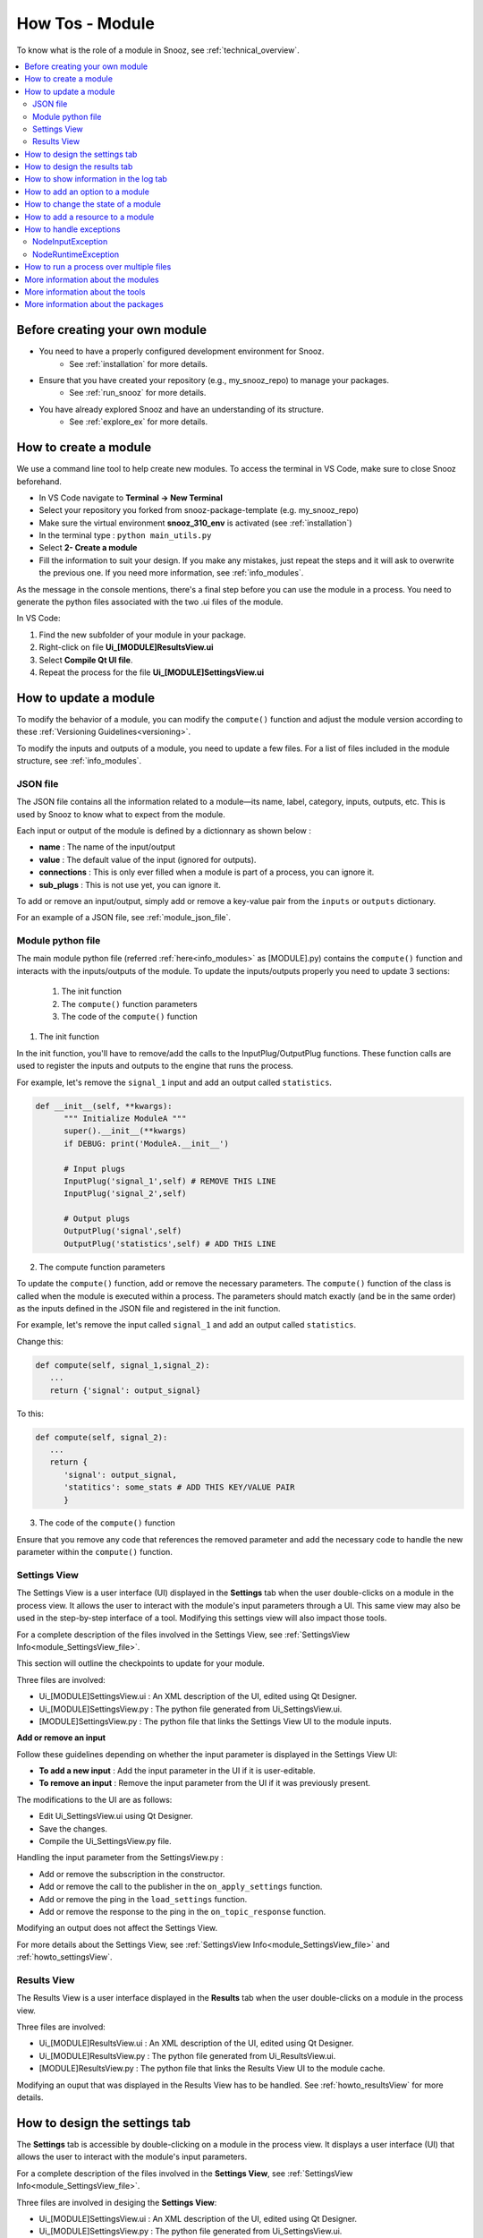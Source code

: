 .. _module_howtos:

=================
How Tos - Module 
=================

To know what is the role of a module in Snooz, see :ref:`technical_overview`.

.. contents::
   :local:

Before creating your own module
==================================

- You need to have a properly configured development environment for Snooz. 
   - See :ref:`installation` for more details.
- Ensure that you have created your repository (e.g., my_snooz_repo) to manage your packages. 
   - See :ref:`run_snooz` for more details.
- You have already explored Snooz and have an understanding of its structure. 
   - See :ref:`explore_ex` for more details. 

.. _How_to_create_a_module:

How to create a module
==================================
We use a command line tool to help create new modules. To access the terminal in VS Code, make sure to close Snooz beforehand. 

- In VS Code navigate to **Terminal -> New Terminal**
- Select your repository you forked from snooz-package-template (e.g. my_snooz_repo)
- Make sure the virtual environment **snooz_310_env** is activated (see :ref:`installation`)
- In the terminal type : ``python main_utils.py``
- Select **2- Create a module**
- Fill the information to suit your design. If you make any mistakes, just repeat the steps and it will ask to overwrite the previous one.  If you need more information, see :ref:`info_modules`.

As the message in the console mentions, there's a final step before you can use the module in a process. 
You need to generate the python files associated with the two .ui files of the module. 

In VS Code:

1. Find the new subfolder of your module in your package.
2. Right-click on file **Ui_[MODULE]ResultsView.ui**
3. Select **Compile Qt UI file**.
4. Repeat the process for the file **Ui_[MODULE]SettingsView.ui**

How to update a module
==================================
To modify the behavior of a module, you can modify the ``compute()`` function and adjust the module version according to these :ref:`Versioning Guidelines<versioning>`. 

To modify the inputs and outputs of a module, you need to update a few files. For a list of files included in the module structure, see  :ref:`info_modules`.

JSON file
-------------------------

The JSON file contains all the information related to a module—its name, label, category, inputs, outputs, etc. This is used by Snooz to know what to expect from the module.

Each input or output of the module is defined by a dictionnary as shown below : 

- **name** : The name of the input/output
- **value** : The default value of the input (ignored for outputs).
- **connections** : This is only ever filled when a module is part of a process, you can ignore it.
- **sub_plugs** : This is not use yet, you can ignore it.

To add or remove an input/output, simply add or remove a key-value pair from the ``inputs`` or ``outputs`` dictionary.

For an example of a JSON file, see :ref:`module_json_file`.

Module python file
-------------------------

The main module python file (referred :ref:`here<info_modules>` as [MODULE].py) contains the ``compute()`` function and interacts with the inputs/outputs of the module.  
To update the inputs/outputs properly you need to update 3 sections:

   1. The init function
   2. The ``compute()`` function parameters
   3. The code of the ``compute()`` function

1. The init function

In the init function, you'll have to remove/add the calls to the InputPlug/OutputPlug functions. 
These function calls are used to register the inputs and outputs to the engine that runs the process.

For example, let's remove the ``signal_1`` input and add an output called ``statistics``.

.. code-block:: python

   def __init__(self, **kwargs):
         """ Initialize ModuleA """
         super().__init__(**kwargs)
         if DEBUG: print('ModuleA.__init__')

         # Input plugs
         InputPlug('signal_1',self) # REMOVE THIS LINE
         InputPlug('signal_2',self)
         
         # Output plugs
         OutputPlug('signal',self)
         OutputPlug('statistics',self) # ADD THIS LINE

2. The compute function parameters

To update the ``compute()`` function, add or remove the necessary parameters. The ``compute()`` function of the class is called when the module is executed within a process. 
The parameters should match exactly (and be in the same order) as the inputs defined in the JSON file and registered in the init function.

For example, let's remove the input called ``signal_1`` and add an output called ``statistics``.

Change this:

.. code-block:: python

   def compute(self, signal_1,signal_2):
      ...
      return {'signal': output_signal}

To this:

.. code-block:: python

   def compute(self, signal_2):
      ...
      return {
         'signal': output_signal,
         'statitics': some_stats # ADD THIS KEY/VALUE PAIR
         }

3. The code of the ``compute()`` function

Ensure that you remove any code that references the removed parameter and add the necessary code to handle the new parameter within the ``compute()`` function.

Settings View
-------------------------

The Settings View is a user interface (UI) displayed in the **Settings** tab when the user double-clicks on a module in the process view.
It allows the user to interact with the module's input parameters through a UI.
This same view may also be used in the step-by-step interface of a tool. Modifying this settings view will also impact those tools.

For a complete description of the files involved in the Settings View, see :ref:`SettingsView Info<module_SettingsView_file>`.

This section will outline the checkpoints to update for your module.

Three files are involved:

- Ui_[MODULE]SettingsView.ui : An XML description of the UI, edited using Qt Designer.
- Ui_[MODULE]SettingsView.py : The python file generated from Ui_SettingsView.ui.
- [MODULE]SettingsView.py : The python file that links the Settings View UI to the module inputs.

**Add or remove an input**

Follow these guidelines depending on whether the input parameter is displayed in the Settings View UI:

- **To add a new input** : Add the input parameter in the UI if it is user-editable.
- **To remove an input** : Remove the input parameter from the UI if it was previously present. 

The modifications to the UI are as follows:

- Edit Ui_SettingsView.ui using Qt Designer.
- Save the changes.
- Compile the Ui_SettingsView.py file.

Handling the input parameter from the SettingsView.py :

- Add or remove the subscription in the constructor.
- Add or remove the call to the publisher in the ``on_apply_settings`` function.
- Add or remove the ping in the ``load_settings`` function.
- Add or remove the response to the ping in the ``on_topic_response`` function.

Modifying an output does not affect the Settings View.

For more details about the Settings View, see :ref:`SettingsView Info<module_SettingsView_file>` and :ref:`howto_settingsView`.

Results View
-------------------------

The Results View is a user interface displayed in the **Results** tab when the user double-clicks on a module in the process view.

Three files are involved:

- Ui_[MODULE]ResultsView.ui : An XML description of the UI, edited using Qt Designer.
- Ui_[MODULE]ResultsView.py : The python file generated from Ui_ResultsView.ui.
- [MODULE]ResultsView.py : The python file that links the Results View UI to the module cache.

Modifying an ouput that was displayed in the Results View has to be handled. See :ref:`howto_resultsView` for more details.

.. _howto_settingsView:

How to design the settings tab
====================================================================

The **Settings** tab is accessible by double-clicking on a module in the process view.  
It displays a user interface (UI) that allows the user to interact with the module's input parameters.

For a complete description of the files involved in the **Settings View**, see :ref:`SettingsView Info<module_SettingsView_file>`.

Three files are involved in desiging the **Settings View**:

- Ui_[MODULE]SettingsView.ui : An XML description of the UI, edited using Qt Designer.
- Ui_[MODULE]SettingsView.py : The python file generated from Ui_SettingsView.ui.
- [MODULE]SettingsView.py : The python file that links the Settings View UI to the module inputs.

You need first to decide which parameters the user may be able to edit from a UI.
Your module may not have user-editable parameters.  The inputs/outputs may be too complexe to be edited manually and must be connected to others modules.

**Module without user-editable paramaters**

If your module does not have any user-editable parameters, you will need to remove a few lines of code generated by the ``main_utils.py`` Python script used to create the module. 
The ``main_utils.py`` script (see :ref:`How to create a module<How_to_create_a_module>`) generates a valid **Settings View**, 
but all the fields are defined as user-editable text fields (e.g., the ``QLineEdit`` widget from Qt).

Follow these guidelines to create an empty **Settings View**:

- Ui_[MODULE]SettingsView.ui : This file should contain only an empty widget. Delete everything except the main container (i.e., ``QWidget``).

   .. image:: ./SettingsView_empty.png
      :width: 900
      :alt: Alternative text 

- Ui_[MODULE]SettingsView.py : Compile this file from the Ui_[MODULE]SettingsView.ui. Right-click on Ui_[MODULE]SettingsView.ui and select **Compile Qt UI File**.

- [MODULE]SettingsView.py : This class should inherit from ``BaseSettingsView`` and must implement the ``on_apply_settings`` and ``load_settings`` methods. However, since you won’t be using these methods, you can simply implement them with ``pass``.

   .. code-block:: python

      from qtpy import QtWidgets
      from PackageModules.Module.Ui_ModuleSettingsView import Ui_ModuleSettingsView
      from commons.BaseSettingsView import BaseSettingsView

      class ModuleSettingsView(BaseSettingsView, Ui_ModuleSettingsView, QtWidgets.QWidget):
         def __init__(self, parent_node, pub_sub_manager, **kwargs):
            super().__init__(**kwargs)
            self._parent_node = parent_node
            self._pub_sub_manager = pub_sub_manager
            # init UI
            self.setupUi(self)

         def load_settings(self):
            """ Called when the settingsView is opened by the user
            Ask for the settings to the publisher to display on the SettingsView 
            """
            pass

         def on_apply_settings(self):
            """ Called when the user clicks on "Run" or "Save workspace"
            """
            pass

**A SettingsView with user-editable parameters**

The ``main_utils.py`` python script used to create a module (see :ref:`How to create a module<How_to_create_a_module>`) generates a valid **SettingsView**.
However, all fields are initially defined as user-editable text fields (e.g., the ``QLineEdit`` widget from Qt).  

Ui_[MODULE]SettingsView.ui

To configure more appropriate fields, edit the **Ui_[MODULE]SettingsView.ui** file using Qt Designer. Right-click the file and select **Edit Qt UI File (designer)** to replace the widgets and define your parameters.
Explaining how Qt Designer works is beyond the scope of this documentation, but there are many tutorials available online. You can also refer to the CEAMS packages for several examples: https://github.com/SnoozToolbox/snooz-package-ceams.git.
Once you are satisfied with the UI of your Settings View, save the file and compile the Python version. Right-click on Ui_[MODULE]SettingsView.ui and select **Compile Qt UI File**.

[MODULE]SettingsView.py

You will need to update how the parameters of your new UI are read and written.
The **[MODULE]SettingsView.py** file generated by the ``main_utils.py`` script uses the ``setText`` method of the ``QLineEdit`` widget to write to the UI and the ``text()`` method to read from it.  
You will need to update these methods to those appropriate for the chosen ``QWidget``.

For a complete description of the files involved in the Settings View, see :ref:`SettingsView Info<module_SettingsView_file>`.

.. _howto_resultsView:

How to design the results tab
====================================================================
TODO

How to show information in the log tab
====================================================================
TODO

How to add an option to a module
====================================================================
TODO

How to change the state of a module
====================================================================
TODO

How to add a resource to a module
====================================================================
TODO

How to handle exceptions
====================================================================
In Snooz, when a module is executing we define two types of possible problems: 

- input problems
- runtime problems
 
The module is responsible for detecting these problems and raise the appropriate exception when they happens. 

The classes are imported as below : 

.. code-block:: python

   from commons.NodeInputException import NodeInputException
   from commons.NodeRuntimeException import NodeRuntimeException


NodeInputException
---------------------
An input problem occurs when an input module is not of the expected type. When this happens, the module must raise a ``NodeInputException``. 
A ``NodeInputException`` is considered a critical error and will stop the execution of Snooz.

This error typically occurs during the development phase, when the process has not yet been fully validated. 
It may result from an input parameter being poorly defined or modules in the process not being properly connected.

Once the process is integrated into a tool, any user-editable parameters should be validated before execution begins.

The best practice is to verify the type of the input parameters at the start of the ``compute()`` function in your module.

.. code-block:: python
   
   def compute(self, signal_1):
      # Make appropriate checks to input values
      if not isinstance(signal_1, dict):
         raise NodeInputException(self.identifier, "signal_1", "signal_1 must be a dictionary")

The ``NodeInputException`` class definition is :

.. code-block:: python

   from commons.NodeException import NodeException
   class NodeInputException(NodeException):
      def __init__(self, node_identifier, param_name, message):
         super().__init__(node_identifier, param_name, message)   

Parameter Definition :

- **node_identifier**: Indicates which instance of a module is responsible for generating the exception, this is useful when you have multiple instances of the same module inside a process.
- **param_name**: The label of the input parameter.
- **message**: The string to be displayed in the log for the user.


NodeRuntimeException
---------------------
A runtime exception occurs when there is a problem during the execution of the ``compute()`` function, 
after the initial checks for input validity have passed. When this happens, the module must raise a ``NodeRuntimeException``.

A runtime exception is not considered as critical as ``NodeInputException``, since the error can be caused by the content being analyzed rather than the developer's code. 
If the process is set up to run on multiple files (using a master node), only the current iteration will fail, and the process will continue with the next iteration. 
At the end of all iterations, the user will be informed that an error occurred during one or more iterations.

Here are a few examples where your module should raise a ``NodeRuntimeException``:

- A file you are trying to open is locked by another software and cannot be accessed.
- The file you are trying to read is empty or improperly formatted.
- There isn't enough disk space to save a file.
- You lack the necessary credentials to perform an action on the file system.

It is important that the developer catches these errors to help the user understand why Snooz failed to analyze their data.

Here's an example of how to handle a runtime error in a ``compute()`` function:

.. code-block:: python

   try : 
         dataframe.to_csv(path_or_buf=filename, sep='\t', \
            index=False, index_label='False', mode='a', header=write_header, encoding="utf_8")
   except :
         error_message = f"Snooz can not write in the file {filename}."+\
            f" Check if the drive is accessible and ensure the file is not already open."
         raise NodeRuntimeException(self.identifier, "SpindlesDetails", error_message)     


The ``NodeRuntimeException`` class definition is :

.. code-block:: python

   from commons.NodeException import NodeException
   class NodeRuntimeException(NodeException):
      def __init__(self, node_identifier, param_name, message):
         super().__init__(node_identifier, param_name, message)
         self.message = message

Parameter Definition :

- **node_identifier**: Indicates which instance of a module is responsible for generating the exception, this is useful when you have multiple instances of the same module inside a process.
- **param_name**: The label of the input parameter.
- **message**: The string to be displayed in the log for the user.

.. note::

   Exceptions are logged automatically by Snooz. You can view the logs by double-clicking on a module and checking the **Logs** tab, 
   or by accessing the full logs of the run from the Snooz menu: **Help -> Logs**.

How to run a process over multiple files
====================================================================
TODO

More information about the modules
====================================================================
See :ref:`info_modules`.

More information about the tools
====================================================================
See :ref:`info_tools`.

More information about the packages
====================================================================
See :ref:`info_packages`.